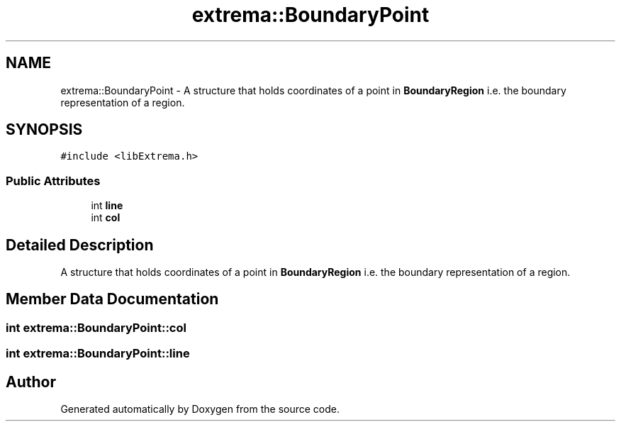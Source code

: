 .TH "extrema::BoundaryPoint" 3 "22 Oct 2006" "Doxygen" \" -*- nroff -*-
.ad l
.nh
.SH NAME
extrema::BoundaryPoint \- A structure that holds coordinates of a point in \fBBoundaryRegion\fP i.e. the boundary representation of a region.  

.PP
.SH SYNOPSIS
.br
.PP
\fC#include <libExtrema.h>\fP
.PP
.SS "Public Attributes"

.in +1c
.ti -1c
.RI "int \fBline\fP"
.br
.ti -1c
.RI "int \fBcol\fP"
.br
.in -1c
.SH "Detailed Description"
.PP 
A structure that holds coordinates of a point in \fBBoundaryRegion\fP i.e. the boundary representation of a region. 
.PP
.SH "Member Data Documentation"
.PP 
.SS "int \fBextrema::BoundaryPoint::col\fP"
.PP
.SS "int \fBextrema::BoundaryPoint::line\fP"
.PP


.SH "Author"
.PP 
Generated automatically by Doxygen from the source code.
